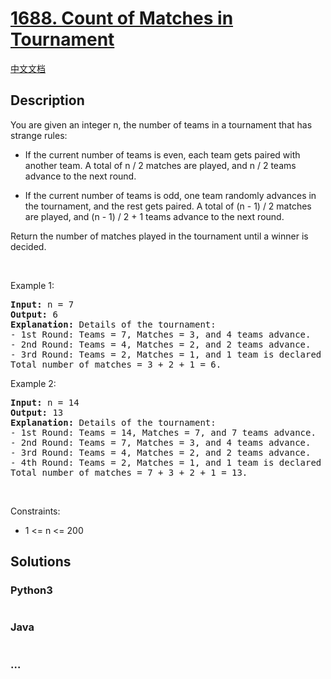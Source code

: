 * [[https://leetcode.com/problems/count-of-matches-in-tournament][1688.
Count of Matches in Tournament]]
  :PROPERTIES:
  :CUSTOM_ID: count-of-matches-in-tournament
  :END:
[[./solution/1600-1699/1688.Count of Matches in Tournament/README.org][中文文档]]

** Description
   :PROPERTIES:
   :CUSTOM_ID: description
   :END:

#+begin_html
  <p>
#+end_html

You are given an integer n, the number of teams in a tournament that has
strange rules:

#+begin_html
  </p>
#+end_html

#+begin_html
  <ul>
#+end_html

#+begin_html
  <li>
#+end_html

If the current number of teams is even, each team gets paired with
another team. A total of n / 2 matches are played, and n / 2 teams
advance to the next round.

#+begin_html
  </li>
#+end_html

#+begin_html
  <li>
#+end_html

If the current number of teams is odd, one team randomly advances in the
tournament, and the rest gets paired. A total of (n - 1) / 2 matches are
played, and (n - 1) / 2 + 1 teams advance to the next round.

#+begin_html
  </li>
#+end_html

#+begin_html
  </ul>
#+end_html

#+begin_html
  <p>
#+end_html

Return the number of matches played in the tournament until a winner is
decided.

#+begin_html
  </p>
#+end_html

#+begin_html
  <p>
#+end_html

 

#+begin_html
  </p>
#+end_html

#+begin_html
  <p>
#+end_html

Example 1:

#+begin_html
  </p>
#+end_html

#+begin_html
  <pre>
  <strong>Input:</strong> n = 7
  <strong>Output:</strong> 6
  <strong>Explanation:</strong> Details of the tournament: 
  - 1st Round: Teams = 7, Matches = 3, and 4 teams advance.
  - 2nd Round: Teams = 4, Matches = 2, and 2 teams advance.
  - 3rd Round: Teams = 2, Matches = 1, and 1 team is declared the winner.
  Total number of matches = 3 + 2 + 1 = 6.
  </pre>
#+end_html

#+begin_html
  <p>
#+end_html

Example 2:

#+begin_html
  </p>
#+end_html

#+begin_html
  <pre>
  <strong>Input:</strong> n = 14
  <strong>Output:</strong> 13
  <strong>Explanation:</strong> Details of the tournament:
  - 1st Round: Teams = 14, Matches = 7, and 7 teams advance.
  - 2nd Round: Teams = 7, Matches = 3, and 4 teams advance.
  - 3rd Round: Teams = 4, Matches = 2, and 2 teams advance.
  - 4th Round: Teams = 2, Matches = 1, and 1 team is declared the winner.
  Total number of matches = 7 + 3 + 2 + 1 = 13.
  </pre>
#+end_html

#+begin_html
  <p>
#+end_html

 

#+begin_html
  </p>
#+end_html

#+begin_html
  <p>
#+end_html

Constraints:

#+begin_html
  </p>
#+end_html

#+begin_html
  <ul>
#+end_html

#+begin_html
  <li>
#+end_html

1 <= n <= 200

#+begin_html
  </li>
#+end_html

#+begin_html
  </ul>
#+end_html

** Solutions
   :PROPERTIES:
   :CUSTOM_ID: solutions
   :END:

#+begin_html
  <!-- tabs:start -->
#+end_html

*** *Python3*
    :PROPERTIES:
    :CUSTOM_ID: python3
    :END:
#+begin_src python
#+end_src

*** *Java*
    :PROPERTIES:
    :CUSTOM_ID: java
    :END:
#+begin_src java
#+end_src

*** *...*
    :PROPERTIES:
    :CUSTOM_ID: section
    :END:
#+begin_example
#+end_example

#+begin_html
  <!-- tabs:end -->
#+end_html
